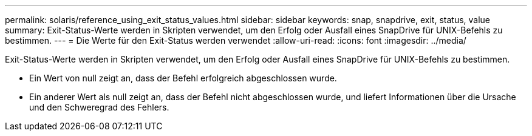 ---
permalink: solaris/reference_using_exit_status_values.html 
sidebar: sidebar 
keywords: snap, snapdrive, exit, status, value 
summary: Exit-Status-Werte werden in Skripten verwendet, um den Erfolg oder Ausfall eines SnapDrive für UNIX-Befehls zu bestimmen. 
---
= Die Werte für den Exit-Status werden verwendet
:allow-uri-read: 
:icons: font
:imagesdir: ../media/


[role="lead"]
Exit-Status-Werte werden in Skripten verwendet, um den Erfolg oder Ausfall eines SnapDrive für UNIX-Befehls zu bestimmen.

* Ein Wert von null zeigt an, dass der Befehl erfolgreich abgeschlossen wurde.
* Ein anderer Wert als null zeigt an, dass der Befehl nicht abgeschlossen wurde, und liefert Informationen über die Ursache und den Schweregrad des Fehlers.

